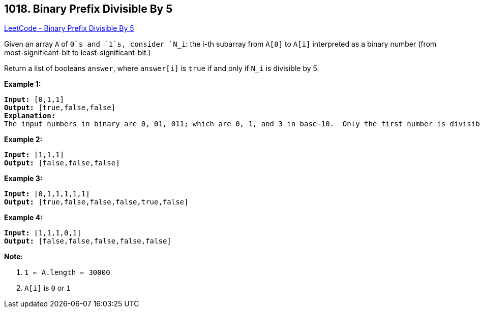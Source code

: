 == 1018. Binary Prefix Divisible By 5

https://leetcode.com/problems/binary-prefix-divisible-by-5/[LeetCode - Binary Prefix Divisible By 5]

Given an array `A` of `0`s and `1`s, consider `N_i`: the i-th subarray from `A[0]` to `A[i]` interpreted as a binary number (from most-significant-bit to least-significant-bit.)

Return a list of booleans `answer`, where `answer[i]` is `true` if and only if `N_i` is divisible by 5.

*Example 1:*

[subs="verbatim,quotes,macros"]
----
*Input:* [0,1,1]
*Output:* [true,false,false]
*Explanation:*
The input numbers in binary are 0, 01, 011; which are 0, 1, and 3 in base-10.  Only the first number is divisible by 5, so answer[0] is true.
----

*Example 2:*

[subs="verbatim,quotes,macros"]
----
*Input:* [1,1,1]
*Output:* [false,false,false]
----

*Example 3:*

[subs="verbatim,quotes,macros"]
----
*Input:* [0,1,1,1,1,1]
*Output:* [true,false,false,false,true,false]
----

*Example 4:*

[subs="verbatim,quotes,macros"]
----
*Input:* [1,1,1,0,1]
*Output:* [false,false,false,false,false]
----

 

*Note:*


. `1 <= A.length <= 30000`
. `A[i]` is `0` or `1`


